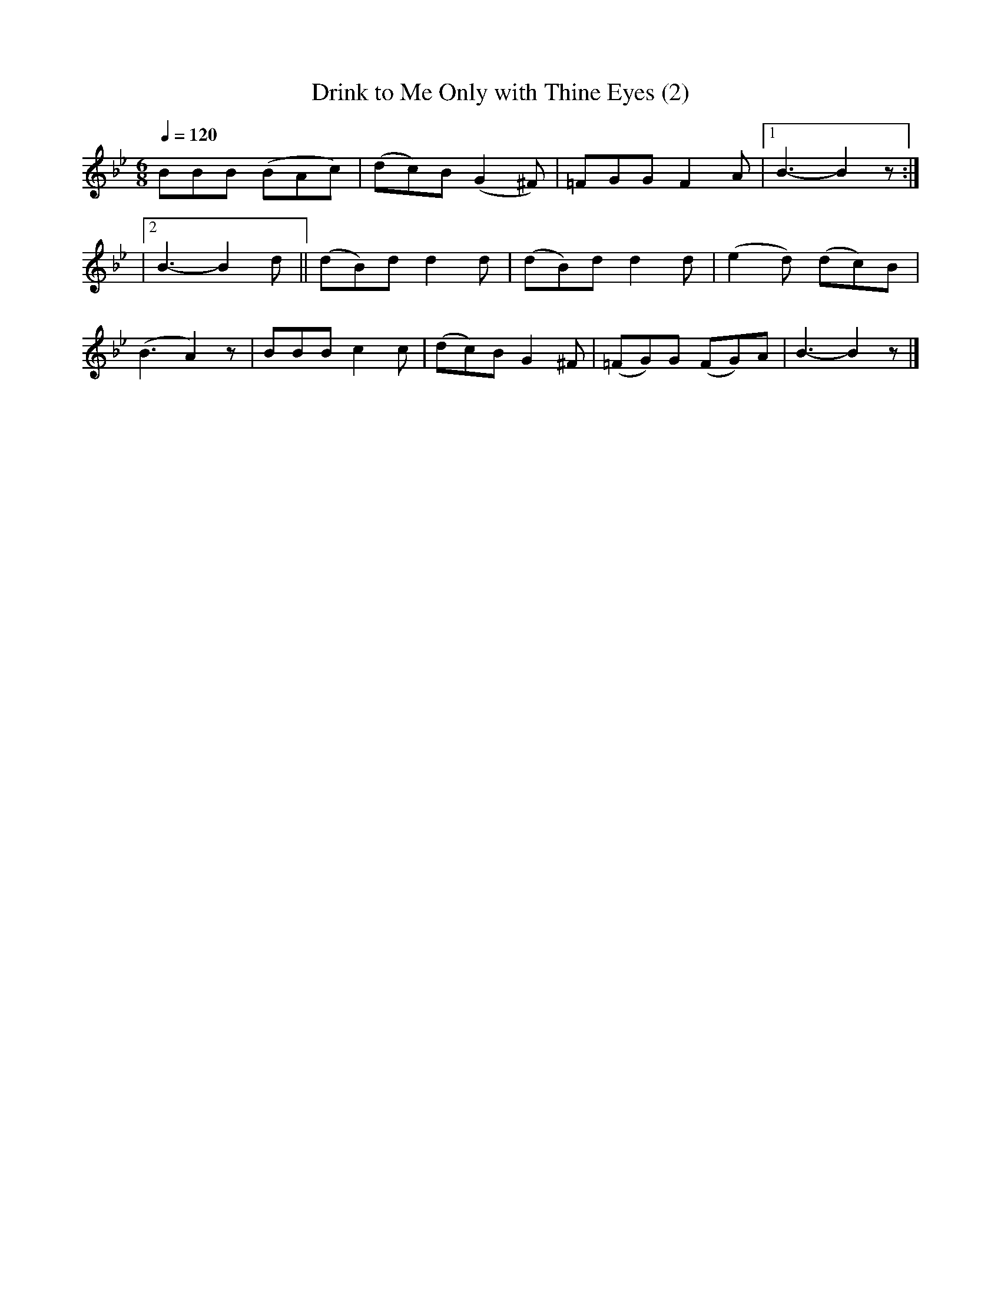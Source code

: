 X:4
T:Drink to Me Only with Thine Eyes (2)
M:6/8
K:Bb
L:1/4
Q:1/4=120
 B/2B/2B/2 (B/2A/2c/2) | (d/2c/2)B/2 (G^F/2) | =F/2G/2G/2 FA/2 |1 B3/2-B z/2 :|
 |2 B3/2-B d/2 || (d/2B/2)d/2 dd/2 | (d/2B/2)d/2 dd/2 | (ed/2) (d/2c/2)B/2 |
 (B3/2A) z/2 | B/2B/2B/2 cc/2 | (d/2c/2)B/2 G^F/2 | (=F/2G/2)G/2 (F/2G/2)A/2 | B3/2-B z/2 |]
